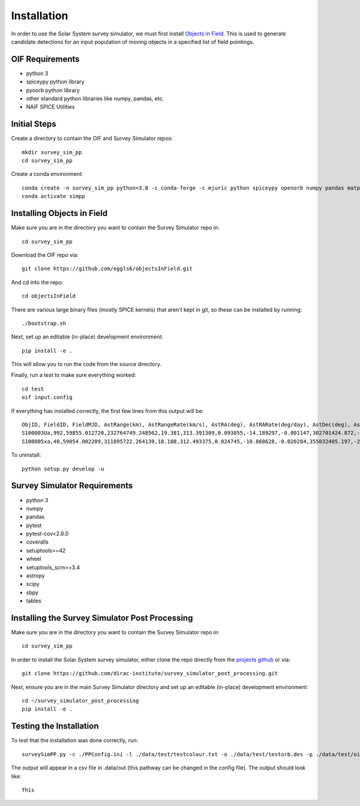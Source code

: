 Installation
============

In order to use the Solar System survey simulator, we must first install 
`Objects in Field <https://github.com/eggls6/objectsInField>`_. 
This is used to generate candidate detections for an input population of 
moving objects in a specified list of field pointings.

OIF Requirements
-----------------------
* python 3
* spiceypy python library
* pyoorb python library
* other standard python libraries like numpy, pandas, etc.
* NAIF SPICE Utilities

Initial Steps
----------------------------------
Create a directory to contain the OIF and Survey Simulator repos::

   mkdir survey_sim_pp
   cd survey_sim_pp
   
Create a conda environment::

   conda create -n survey_sim_pp python=3.8 -c conda-forge -c mjuric python spiceypy openorb numpy pandas matplotlib spice-utils pip
   conda activate simpp
   

Installing Objects in Field
----------------------------------
Make sure you are in the directory you want to contain the Survey Simulator repo in::

   cd survey_sim_pp
   
Download the OIF repo via::
    
   git clone https://github.com/eggls6/objectsInField.git
   
And cd into the repo::

   cd objectsInField
   
There are various large binary files (mostly SPICE kernels) that aren't kept in git, so these
can be installed by running::

   ./bootstrap.sh

Next, set up an editable (in-place) development environment::

   pip install -e .

This will allow you to run the code from the source directory.

Finally, run a test to make sure everything worked::

   cd test
   oif input.config

If everything has installed correctly, the first few lines from this output will be::
   
   ObjID, FieldID, FieldMJD, AstRange(km), AstRangeRate(km/s), AstRA(deg), AstRARate(deg/day), AstDec(deg), AstDecRate(deg/day), Ast-Sun(J2000x)(km), Ast-Sun(J2000y)(km), Ast-Sun(J2000z)(km), Ast-Sun(J2000vx)(km/s), Ast-Sun(J2000vy)(km/s), Ast-Sun(J2000vz)(km/s), Obs-Sun(J2000x)(km), Obs-Sun(J2000y)(km), Obs-Sun(J2000z)(km), Obs-Sun(J2000vx)(km/s), Obs-Sun(J2000vy)(km/s), Obs-Sun(J2000vz)(km/s), Sun-Ast-Obs(deg), V, V(H=0)
   S100003Ua,992,59855.012720,232764749.248562,19.381,313.391309,0.093855,-14.189297,-0.001147,302701424.872,-141376977.611,-47258199.518,10.938,16.381,6.838,147675817.300,22607836.793,9798564.669,-5.071,27.085,11.641,22.025168,12.229,3.789
   S100005xa,40,59854.002209,311895722.264139,18.108,312.493375,0.024745,-10.868628,-0.020284,355032405.197,-205593003.122,-50029660.233,8.437,15.234,7.005,148124584.428,20259701.559,8780700.962,-4.542,27.134,11.674,17.656392,14.416,4.726


To uninstall::

   python setup.py develop -u

Survey Simulator Requirements
-----------------------------
* python 3
* numpy
* pandas
* pytest
* pytest-cov<2.6.0
* coveralls
* setuptools>=42
* wheel
* setuptools_scm>=3.4
* astropy
* scipy
* sbpy
* tables

Installing the Survey Simulator Post Processing
------------------------------------------------
Make sure you are in the directory you want to contain the Survey Simulator repo in::

   cd survey_sim_pp
   
In order to install the Solar System survey simulator, either clone the repo 
directly from the `projects github <https://github.com/dirac-institute/survey_simulator_post_processing>`_ or
via::

   git clone https://github.com/dirac-institute/survey_simulator_post_processing.git
   
Next, ensure you are in the main Survey Simulator directory and set up an editable (in-place) development environment::

   cd ~/survey_simulator_post_processing
   pip install -e .


Testing the Installation
------------------------------------------------

To test that the installation was done correctly, run::

   surveySimPP.py -c ./PPConfig.ini -l ./data/test/testcolour.txt -o ./data/test/testorb.des -p ./data/test/oiftestoutput.txt
   
The output will appear in a csv file in .data/out (this pathway can be changed in the config file).
The output should look like::

   This
